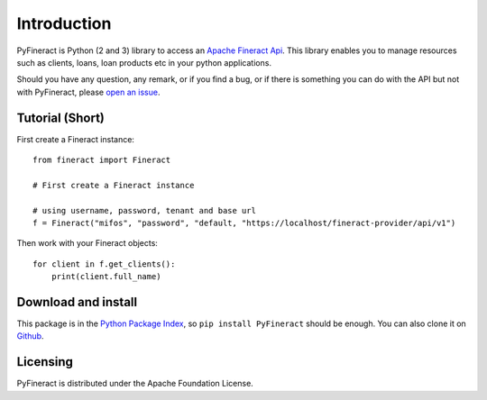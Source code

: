 Introduction
============

PyFineract is Python (2 and 3) library to access an
`Apache Fineract Api <https://demo.openmf.org/api-docs/apiLive.htm#top>`__. This library enables you to manage resources
such as clients, loans, loan products etc in your python applications.


Should you have any question, any remark, or if you find a bug,
or if there is something you can do with the API but not with PyFineract,
please `open an issue <https://github.com/mobidevke/PyFineract/issues>`__.

Tutorial (Short)
----------------

First create a Fineract instance::

    from fineract import Fineract

    # First create a Fineract instance

    # using username, password, tenant and base url
    f = Fineract("mifos", "password", "default, "https://localhost/fineract-provider/api/v1")

Then work with your Fineract objects::

    for client in f.get_clients():
        print(client.full_name)


Download and install
--------------------

This package is in the `Python Package Index
<http://pypi.python.org/pypi/PyFineract>`__, so ``pip install PyFineract`` should
be enough.  You can also clone it on `Github
<http://github.com/mobidevke/PyFineract>`__.


Licensing
---------

PyFineract is distributed under the Apache Foundation License.
